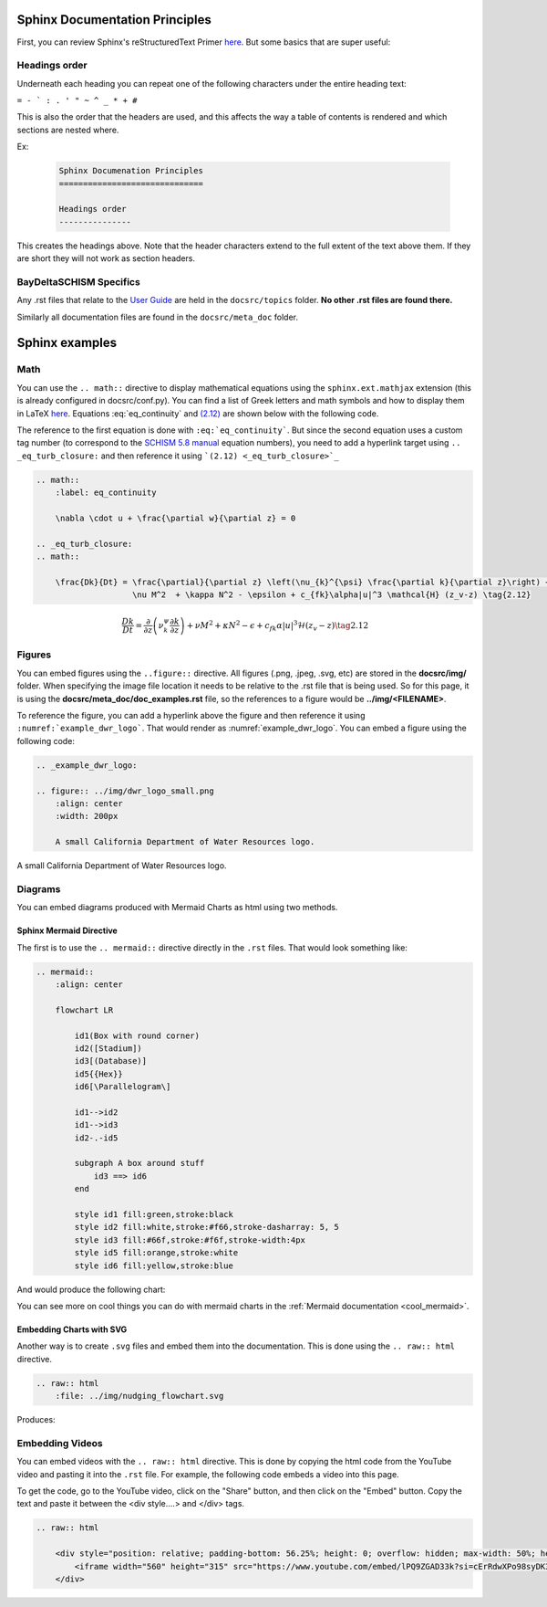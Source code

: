 .. _doc_sphinx:

Sphinx Documentation Principles
================================

First, you can review Sphinx's reStructuredText Primer `here <https://www.sphinx-doc.org/en/master/usage/restructuredtext/basics.html>`_. But some basics that are super useful:

Headings order
---------------

Underneath each heading you can repeat one of the following characters under the entire heading text:

``= - ` : . ' " ~ ^ _ * + #``

This is also the order that the headers are used, and this affects the way a table of contents is rendered and which sections are nested where.

Ex:

  .. code-block:: RST

        Sphinx Documenation Principles
        ==============================
        
        Headings order
        ---------------

This creates the headings above. Note that the header characters extend to the full extent of the text above them. If they are short they will not work as section headers.

BayDeltaSCHISM Specifics
-------------------------

Any .rst files that relate to the `User Guide <https://cadwrdeltamodeling.github.io/BayDeltaSCHISM/user_guide.html>`_ are held in the ``docsrc/topics`` folder. **No other .rst files are found there.**

Similarly all documentation files are found in the ``docsrc/meta_doc`` folder.

.. _doc_examples:

Sphinx examples
================

Math
-----

You can use the ``.. math::`` directive to display mathematical equations using the ``sphinx.ext.mathjax`` extension (this is already configured in docsrc/conf.py). You can find a list of Greek letters and math symbols and how to display them in LaTeX `here <https://www.overleaf.com/learn/latex/List_of_Greek_letters_and_math_symbols>`_. Equations :eq:`eq_continuity` and `(2.12) <_eq_turb_closure>`_ are shown below with the following code. 

The reference to the first equation is done with ``:eq:`eq_continuity```. But since the second equation uses a custom tag number (to correspond to the `SCHISM 5.8 manual <https://www.google.com/url?sa=t&rct=j&q=&esrc=s&source=web&cd=&cad=rja&uact=8&ved=2ahUKEwj_tMSBluKMAxXwDzQIHZAwKXMQFnoECBEQAQ&url=https%3A%2F%2Fccrm.vims.edu%2Fschismweb%2FSCHISM_v5.8-Manual.pdf&usg=AOvVaw270sBZoLrHtWj0RyZ_PdGa&opi=89978449>`_ equation numbers), you need to add a hyperlink target using ``.. _eq_turb_closure:`` and then reference it using ```(2.12) <_eq_turb_closure>`_``

.. code-block:: RST

    .. math::
        :label: eq_continuity

        \nabla \cdot u + \frac{\partial w}{\partial z} = 0

    .. _eq_turb_closure:
    .. math::

        \frac{Dk}{Dt} = \frac{\partial}{\partial z} \left(\nu_{k}^{\psi} \frac{\partial k}{\partial z}\right) + 
                        \nu M^2  + \kappa N^2 - \epsilon + c_{fk}\alpha|u|^3 \mathcal{H} (z_v-z) \tag{2.12}


.. math::
    :label: eq_continuity

    \nabla \cdot u + \frac{\partial w}{\partial z} = 0

.. _eq_turb_closure:
.. math::

    \frac{Dk}{Dt} = \frac{\partial}{\partial z} \left(\nu_{k}^{\psi} \frac{\partial k}{\partial z}\right) + 
                    \nu M^2  + \kappa N^2 - \epsilon + c_{fk}\alpha|u|^3 \mathcal{H} (z_v-z) \tag{2.12}



Figures
---------

You can embed figures using the ``..figure::`` directive. All figures (.png, .jpeg, .svg, etc) are stored in the **docsrc/img/** folder. When specifying the image file location it needs to be relative to the .rst file that is being used. So for this page, it is using the **docsrc/meta_doc/doc_examples.rst** file, so the references to a figure would be **../img/<FILENAME>**. 

To reference the figure, you can add a hyperlink above the figure and then reference it using ``:numref:`example_dwr_logo```. That would render as :numref:`example_dwr_logo`. You can embed a figure using the following code:

.. code-block:: RST

    .. _example_dwr_logo:  

    .. figure:: ../img/dwr_logo_small.png    
        :align: center  
        :width: 200px  
    
        A small California Department of Water Resources logo.

.. _example_dwr_logo:  

.. figure:: ../img/dwr_logo_small.png    
    :align: center  
    :width: 200px  
   
    A small California Department of Water Resources logo.

Diagrams
-----------

You can embed diagrams produced with Mermaid Charts as html using two methods. 

Sphinx Mermaid Directive
``````````````````````````

The first is to use the ``.. mermaid::`` directive directly in the ``.rst`` files. That would look something like:

.. code-block:: RST

    .. mermaid::
        :align: center

        flowchart LR
        
            id1(Box with round corner)
            id2([Stadium])
            id3[(Database)]
            id5{{Hex}}
            id6[\Parallelogram\]

            id1-->id2
            id1-->id3
            id2-.-id5

            subgraph A box around stuff
                id3 ==> id6
            end

            style id1 fill:green,stroke:black
            style id2 fill:white,stroke:#f66,stroke-dasharray: 5, 5
            style id3 fill:#66f,stroke:#f6f,stroke-width:4px
            style id5 fill:orange,stroke:white
            style id6 fill:yellow,stroke:blue

And would produce the following chart:

.. mermaid::
    :align: center

    flowchart LR
    
        id1(Box with round corner)
        id2([Stadium])
        id3[(Database)]
        id5{{Hex}}
        id6[\Parallelogram\]

        id1-->id2
        id1-->id3
        id2-.-id5

        subgraph A box around stuff
            id3 ==> id6
        end

        style id1 fill:green,stroke:black
        style id2 fill:white,stroke:#f66,stroke-dasharray: 5, 5
        style id3 fill:#66f,stroke:#f6f,stroke-width:4px
        style id5 fill:orange,stroke:white
        style id6 fill:yellow,stroke:blue

You can see more on cool things you can do with mermaid charts in the :ref:`Mermaid documentation <cool_mermaid>`.

Embedding Charts with SVG
``````````````````````````````````````

Another way is to create ``.svg`` files and embed them into the documentation. This is done using the ``.. raw:: html`` directive.

.. code-block:: RST

    .. raw:: html
        :file: ../img/nudging_flowchart.svg  

Produces:

.. raw:: html
    :file: ../img/nudging_flowchart.svg  

Embedding Videos
-----------------

You can embed videos with the ``.. raw:: html`` directive. This is done by copying the html code from the YouTube video and pasting it into the ``.rst`` file. For example, the following code embeds a video into this page.

To get the code, go to the YouTube video, click on the "Share" button, and then click on the "Embed" button. Copy the text and paste it between the <div style....> and </div> tags.

.. code-block:: RST

    .. raw:: html

        <div style="position: relative; padding-bottom: 56.25%; height: 0; overflow: hidden; max-width: 50%; height: 50%; margin: 2em auto; text-align: center;">
            <iframe width="560" height="315" src="https://www.youtube.com/embed/lPQ9ZGAD33k?si=cErRdwXPo98syDK3" title="YouTube video player" frameborder="0" allow="accelerometer; autoplay; clipboard-write; encrypted-media; gyroscope; picture-in-picture; web-share" referrerpolicy="strict-origin-when-cross-origin" allowfullscreen></iframe>
        </div>

.. raw:: html

    <div style="position: relative; padding-bottom: 56.25%; height: 0; overflow: hidden; max-width: 50%; height: 50%; margin: 2em auto; text-align: center;">
        <iframe width="560" height="315" src="https://www.youtube.com/embed/lPQ9ZGAD33k?si=cErRdwXPo98syDK3" title="YouTube video player" frameborder="0" allow="accelerometer; autoplay; clipboard-write; encrypted-media; gyroscope; picture-in-picture; web-share" referrerpolicy="strict-origin-when-cross-origin" allowfullscreen></iframe>
    </div>